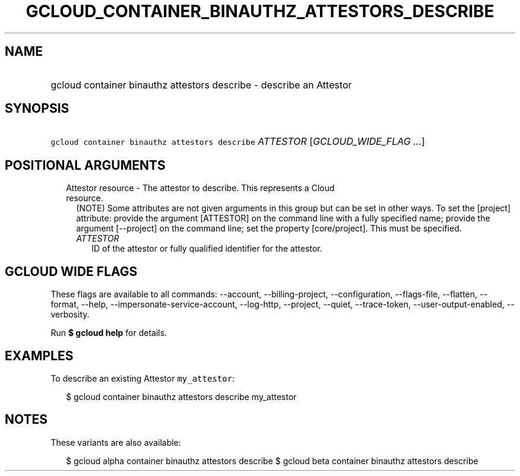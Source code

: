 
.TH "GCLOUD_CONTAINER_BINAUTHZ_ATTESTORS_DESCRIBE" 1



.SH "NAME"
.HP
gcloud container binauthz attestors describe \- describe an Attestor



.SH "SYNOPSIS"
.HP
\f5gcloud container binauthz attestors describe\fR \fIATTESTOR\fR [\fIGCLOUD_WIDE_FLAG\ ...\fR]



.SH "POSITIONAL ARGUMENTS"

.RS 2m
.TP 2m

Attestor resource \- The attestor to describe. This represents a Cloud resource.
(NOTE) Some attributes are not given arguments in this group but can be set in
other ways. To set the [project] attribute: provide the argument [ATTESTOR] on
the command line with a fully specified name; provide the argument [\-\-project]
on the command line; set the property [core/project]. This must be specified.

.RS 2m
.TP 2m
\fIATTESTOR\fR
ID of the attestor or fully qualified identifier for the attestor.


.RE
.RE
.sp

.SH "GCLOUD WIDE FLAGS"

These flags are available to all commands: \-\-account, \-\-billing\-project,
\-\-configuration, \-\-flags\-file, \-\-flatten, \-\-format, \-\-help,
\-\-impersonate\-service\-account, \-\-log\-http, \-\-project, \-\-quiet,
\-\-trace\-token, \-\-user\-output\-enabled, \-\-verbosity.

Run \fB$ gcloud help\fR for details.



.SH "EXAMPLES"

To describe an existing Attestor \f5my_attestor\fR:

.RS 2m
$ gcloud container binauthz attestors describe my_attestor
.RE



.SH "NOTES"

These variants are also available:

.RS 2m
$ gcloud alpha container binauthz attestors describe
$ gcloud beta container binauthz attestors describe
.RE

